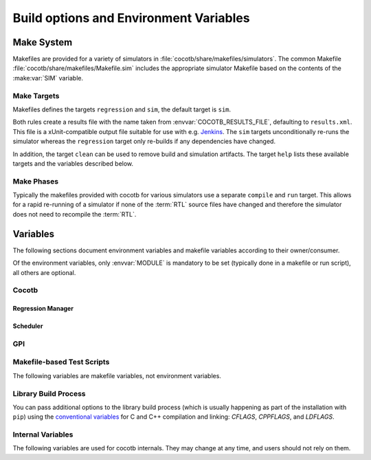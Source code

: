 .. _building:

***************************************
Build options and Environment Variables
***************************************

Make System
===========

Makefiles are provided for a variety of simulators in :file:`cocotb/share/makefiles/simulators`.
The common Makefile :file:`cocotb/share/makefiles/Makefile.sim` includes the appropriate simulator Makefile based on the contents of the :make:var:`SIM` variable.

Make Targets
------------

Makefiles defines the targets ``regression`` and ``sim``, the default target is ``sim``.

Both rules create a results file with the name taken from :envvar:`COCOTB_RESULTS_FILE`, defaulting to ``results.xml``.
This file is a xUnit-compatible output file suitable for use with e.g. `Jenkins <https://jenkins.io/>`_.
The ``sim`` targets unconditionally re-runs the simulator whereas the ``regression`` target only re-builds if any dependencies have changed.

In addition, the target ``clean`` can be used to remove build and simulation artifacts.
The target ``help`` lists these available targets and the variables described below.

Make Phases
-----------

Typically the makefiles provided with cocotb for various simulators use a separate ``compile`` and ``run`` target.
This allows for a rapid re-running of a simulator if none of the :term:`RTL` source files have changed and therefore the simulator does not need to recompile the :term:`RTL`.


Variables
=========

The following sections document environment variables and makefile variables according to their owner/consumer.

Of the environment variables, only :envvar:`MODULE` is mandatory to be set
(typically done in a makefile or run script), all others are optional.

..
  If you edit the following sections, please also update the "helpmsg" text in cocotb/config.py

Cocotb
------

.. envvar:: TOPLEVEL

    Use this to indicate the instance in the hierarchy to use as the :term:`DUT`.
    If this isn't defined then the first root instance is used.
    Leading and trailing whitespace are automatically discarded.

    The DUT is available in cocotb tests as a Python object at :data:`cocotb.top`;
    and is also passed to all cocotb tests as the :ref:`first and only parameter <quickstart_creating_a_test>`.

    .. versionchanged:: 2.0 Strip leading and trailing whitespace

.. envvar:: RANDOM_SEED

    Seed the Python random module to recreate a previous test stimulus.
    At the beginning of every test a message is displayed with the seed used for that execution:

    .. code-block:: bash

        INFO     cocotb.gpi                                  __init__.py:89   in _initialise_testbench           Seeding Python random module with 1377424946


    To recreate the same stimuli use the following:

    .. code-block:: bash

       make RANDOM_SEED=1377424946

    See also: :make:var:`PLUSARGS`

.. envvar:: COCOTB_ANSI_OUTPUT

    Use this to override the default behavior of annotating cocotb output with
    ANSI color codes if the output is a terminal (``isatty()``).

    ``COCOTB_ANSI_OUTPUT=1``
       forces output to be ANSI-colored regardless of the type of ``stdout`` or the presence of :envvar:`NO_COLOR`
    ``COCOTB_ANSI_OUTPUT=0``
       suppresses the ANSI color output in the log messages

.. envvar:: NO_COLOR

    From http://no-color.org,

        All command-line software which outputs text with ANSI color added should check for the presence
        of a ``NO_COLOR`` environment variable that, when present (regardless of its value), prevents the addition of ANSI color.

.. envvar:: COCOTB_REDUCED_LOG_FMT

    If defined, log lines displayed in the terminal will be shorter. It will print only
    time, message type (``INFO``, ``WARNING``, ``ERROR``, ...) and the log message itself.

.. envvar:: COCOTB_ATTACH

    In order to give yourself time to attach a debugger to the simulator process before it starts to run,
    you can set the environment variable :envvar:`COCOTB_ATTACH` to a pause time value in seconds.
    If set, cocotb will print the process ID (PID) to attach to and wait the specified time before
    actually letting the simulator run.

.. envvar:: COCOTB_ENABLE_PROFILING

    Enable performance analysis of the Python portion of cocotb. When set, a file :file:`test_profile.pstat`
    will be written which contains statistics about the cumulative time spent in the functions.

    From this, a callgraph diagram can be generated with `gprof2dot <https://github.com/jrfonseca/gprof2dot>`_ and ``graphviz``.

.. envvar:: COCOTB_LOG_LEVEL

    The default logging level to use. This is set to ``INFO`` unless overridden.
    Valid values are ``TRACE``, ``DEBUG``, ``INFO``, ``WARNING``, ``ERROR``, ``CRITICAL``.

    ``TRACE`` is used for internal low-level logging and produces very verbose logs.

.. envvar:: COCOTB_RESOLVE_X

    Defines how to resolve bits with a value of ``X``, ``Z``, ``U`` or ``W`` when being converted to integer.
    Valid settings are:

    ``VALUE_ERROR``
       raise a :exc:`ValueError` exception
    ``ZEROS``
       resolve to ``0``
    ``ONES``
       resolve to ``1``
    ``RANDOM``
       randomly resolve to a ``0`` or a ``1``

    Set to ``VALUE_ERROR`` by default.

.. envvar:: MEMCHECK

    HTTP port to use for debugging Python's memory usage.
    When set to e.g. ``8088``, data will be presented at `<http://localhost:8088>`_.

    This needs the :mod:`cherrypy` and :mod:`dowser` Python modules installed.

.. envvar:: LIBPYTHON_LOC

    The absolute path to the Python library associated with the current Python installation;
    i.e. ``libpython.so`` or ``python.dll`` on Windows.
    This is determined with ``cocotb-config --libpython`` in cocotb's makefiles.


Regression Manager
~~~~~~~~~~~~~~~~~~

.. envvar:: MODULE

    The name of the Python module(s) to search for test functions -
    if your tests are in a file called ``test_mydesign.py``, ``MODULE`` would be set to ``test_mydesign``.
    Multiple modules can be specified using a comma-separated list.
    All tests will be run from each specified module in order of the module's appearance in this list.

    The is the only environment variable that is **required** for cocotb, all others are optional.

.. envvar:: TESTCASE

    The name of the test function(s) to run.  If this variable is not defined cocotb
    discovers and executes all functions decorated with the :class:`cocotb.test` decorator in the supplied :envvar:`MODULE` list.

    Multiple test functions can be specified using a comma-separated list.

.. envvar:: COCOTB_RESULTS_FILE

    The file name where xUnit XML tests results are stored. If not provided, the default is :file:`results.xml`.

    .. versionadded:: 1.3

.. envvar:: COVERAGE

    Enable to report Python coverage data. For some simulators, this will also report :term:`HDL` coverage.

    This needs the :mod:`coverage` Python module to be installed.

.. envvar:: COCOTB_PDB_ON_EXCEPTION

   If defined, cocotb will drop into the Python debugger (:mod:`pdb`) if a test fails with an exception.
   See also the :ref:`troubleshooting-attaching-debugger-python` subsection of :ref:`troubleshooting-attaching-debugger`.


Scheduler
~~~~~~~~~

.. envvar:: COCOTB_SCHEDULER_DEBUG

    Enable additional log output of the coroutine scheduler.


GPI
---

.. envvar:: GPI_EXTRA

    A comma-separated list of extra libraries that are dynamically loaded at runtime.
    A function from each of these libraries will be called as an entry point prior to elaboration,
    allowing these libraries to register system functions and callbacks.
    Note that :term:`HDL` objects cannot be accessed at this time.
    An entry point function must be named following a ``:`` separator,
    which follows an existing simulator convention.

    For example:

    * ``GPI_EXTRA=libnameA.so:entryA,libnameB.so:entryB`` will first load ``libnameA.so`` with entry point ``entryA`` , then load ``libnameB.so`` with entry point ``entryB``.

    .. versionchanged:: 1.4.0
        Support for the custom entry point via ``:`` was added.
        Previously ``:`` was used as a separator between libraries instead of ``,``.

    .. versionchanged:: 1.5.0
        Library name must be fully specified.
        This allows using relative or absolute paths in library names,
        and loading from libraries that `aren't` prefixed with "lib".
        Paths `should not` contain commas.


Makefile-based Test Scripts
---------------------------

The following variables are makefile variables, not environment variables.

.. make:var:: GUI

      Set this to 1 to enable the GUI mode in the simulator (if supported).

.. make:var:: SIM

      Selects which simulator Makefile to use.  Attempts to include a simulator specific makefile from :file:`cocotb/share/makefiles/simulators/makefile.$(SIM)`

.. make:var:: WAVES

      Set this to 1 to enable wave traces dump for the Aldec Riviera-PRO and Mentor Graphics Questa simulators.
      To get wave traces in Icarus Verilog see :ref:`sim-icarus-waveforms`.

.. make:var:: TOPLEVEL_LANG

    Used to inform the makefile scripts which :term:`HDL` language the top-level design element is written in.
    Currently it supports the values ``verilog`` for Verilog or SystemVerilog tops, and ``vhdl`` for VHDL tops.
    This is used by simulators that support more than one interface (:term:`VPI`, :term:`VHPI`, or :term:`FLI`) to select the appropriate interface to start cocotb.

    The variable is also made available to cocotb tests conveniently as :data:`cocotb.LANGUAGE`.

.. make:var:: VHDL_GPI_INTERFACE

    Selects a simulator interface to use when :make:var:`TOPLEVEL_LANG` is ``vhdl`` sources are tested.
    This includes the initial GPI interface loaded, and :make:var:`GPI_EXTRA` library loaded in mixed language simulations.
    Valid values are ``vpi``, ``vhpi``, or ``fli``; however not all values are supported by all simulators.

.. make:var:: VERILOG_SOURCES

      A list of the Verilog source files to include.
      Paths can be absolute or relative; if relative, they are interpreted as relative to the Makefile's location.

.. make:var:: VHDL_SOURCES

      A list of the VHDL source files to include.
      Paths can be absolute or relative; if relative, they are interpreted as relative to the Makefile's location.

.. make:var:: VHDL_SOURCES_<lib>

      A list of the VHDL source files to include in the VHDL library *lib* (currently for GHDL/ModelSim/Questa/Xcelium only).

.. make:var:: COMPILE_ARGS

      Any arguments or flags to pass to the compile stage of the simulation.

.. make:var:: SIM_ARGS

      Any arguments or flags to pass to the execution of the compiled simulation.

.. make:var:: RUN_ARGS

      Any argument to be passed to the "first" invocation of a simulator that runs via a TCL script.
      One motivating usage is to pass `-noautoldlibpath` to Questa to prevent it from loading the out-of-date libraries it ships with.
      Used by Aldec Riviera-PRO and Mentor Graphics Questa simulator.

.. make:var:: EXTRA_ARGS

      Passed to both the compile and execute phases of simulators with two rules, or passed to the single compile and run command for simulators which don't have a distinct compilation stage.

.. make:var:: PLUSARGS

      "Plusargs" are options that are starting with a plus (``+``) sign.
      They are passed to the simulator and are also available within cocotb as :data:`cocotb.plusargs`.
      In the simulator, they can be read by the Verilog/SystemVerilog system functions
      ``$test$plusargs`` and ``$value$plusargs``.

      The special plusargs ``+ntb_random_seed`` and ``+seed``, if present, are evaluated
      to set the random seed value if :envvar:`RANDOM_SEED` is not set.
      If both ``+ntb_random_seed`` and ``+seed`` are set, ``+ntb_random_seed`` is used.

.. make:var:: SIM_CMD_PREFIX

      Prefix for simulation command invocations.

      This can be used to add environment variables or other commands before the invocations of simulation commands.
      For example, ``SIM_CMD_PREFIX := LD_PRELOAD="foo.so bar.so"`` can be used to force a particular library to load.
      Or, ``SIM_CMD_PREFIX := gdb --args`` to run the simulation with the GDB debugger.

      .. versionadded:: 1.6.0

.. make:var:: COCOTB_HDL_TIMEUNIT

      The default time unit that should be assumed for simulation when not specified by modules in the design.
      If this isn't specified then it is assumed to be ``1ns``.
      Allowed values are 1, 10, and 100.
      Allowed units are ``s``, ``ms``, ``us``, ``ns``, ``ps``, ``fs``.

      .. versionadded:: 1.3

.. make:var:: COCOTB_HDL_TIMEPRECISION

      The default time precision that should be assumed for simulation when not specified by modules in the design.
      If this isn't specified then it is assumed to be ``1ps``.
      Allowed values are 1, 10, and 100.
      Allowed units are ``s``, ``ms``, ``us``, ``ns``, ``ps``, ``fs``.

      .. versionadded:: 1.3

.. make:var:: CUSTOM_COMPILE_DEPS

      Use to add additional dependencies to the compilation target; useful for defining additional rules to run pre-compilation or if the compilation phase depends on files other than the :term:`RTL` sources listed in :make:var:`VERILOG_SOURCES` or :make:var:`VHDL_SOURCES`.

.. make:var:: CUSTOM_SIM_DEPS

      Use to add additional dependencies to the simulation target.

.. make:var:: SIM_BUILD

      Use to define a scratch directory for use by the simulator. The path is relative to the Makefile location.
      If not provided, the default scratch directory is :file:`sim_build`.

.. envvar:: SCRIPT_FILE

    The name of a simulator script that is run as part of the simulation, e.g. for setting up wave traces.
    You can usually write out such a file from the simulator's GUI.
    This is currently supported for the Mentor Questa, Mentor ModelSim and Aldec Riviera simulators.


Library Build Process
---------------------

You can pass additional options to the library build process
(which is usually happening as part of the installation with ``pip``) using the
`conventional variables <https://www.gnu.org/software/make/manual/html_node/Catalogue-of-Rules.html>`_
for C and C++ compilation and linking:
`CFLAGS`,
`CPPFLAGS`,
and
`LDFLAGS`.

..
   `CXXFLAGS`, `LDLIBS` are not supported by distutils/pip


Internal Variables
------------------

The following variables are used for cocotb internals.
They may change at any time, and users should not rely on them.

.. envvar:: COCOTB_PY_DIR

    Path to the directory containing the cocotb Python package in the :file:`cocotb` subdirectory.

.. envvar:: COCOTB_SHARE_DIR

    Path to the directory containing the cocotb Makefiles and simulator libraries in the subdirectories
    :file:`lib`, :file:`include`, and :file:`makefiles`.

.. envvar:: COCOTB_LIBRARY_COVERAGE

   Enable code coverage collection for cocotb internals.
   When set, a file :file:`.coverage.cocotb` will be written which contains statistics about the code coverage.
   This is mainly useful for cocotb's own Continuous Integration setup.

..
   TODO

   Build Defines
   -------------

   SINGLETON_HANDLES
   PYTHON_SO_LIB

   simulator sim defines
